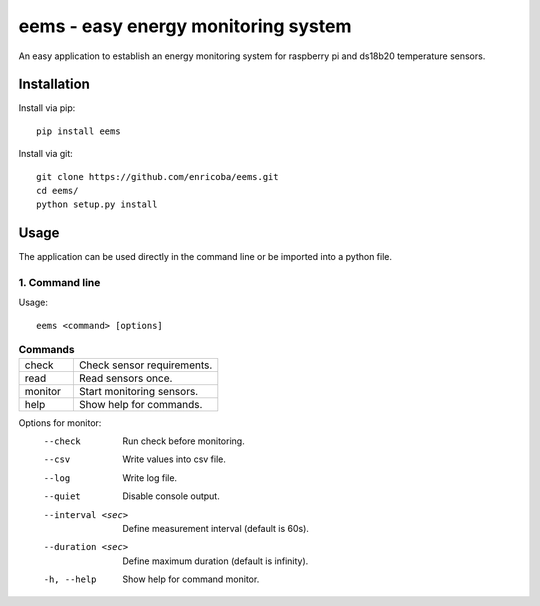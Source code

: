 ====================================
eems - easy energy monitoring system
====================================

An easy application to establish an energy monitoring system for raspberry pi
and ds18b20 temperature sensors.


Installation
============

Install via pip::

    pip install eems

Install via git::

    git clone https://github.com/enricoba/eems.git
    cd eems/
    python setup.py install

Usage
=====

The application can be used directly in the command line or be imported
into a python file.

1. Command line
~~~~~~~~~~~~~~~

Usage::

  eems <command> [options]

.. list-table:: **Commands**
   :widths: 30 80

   * - check
     - Check sensor requirements.
   * - read
     - Read sensors once.
   * - monitor
     - Start monitoring sensors.
   * - help
     - Show help for commands.

.. list-table:: **Options for check**
   :width: 30 80
  * - -m, --modules
    - Check required modules.
  * - -c, --config
    - Check config.txt file.
  * - -h, --help
    - Show help for command check.


Options for monitor:
  --check               Run check before monitoring.
  --csv                 Write values into csv file.
  --log                 Write log file.
  --quiet               Disable console output.
  --interval <sec>  Define measurement interval (default is 60s).
  --duration <sec>    Define maximum duration (default is infinity).
  -h, --help            Show help for command monitor.

